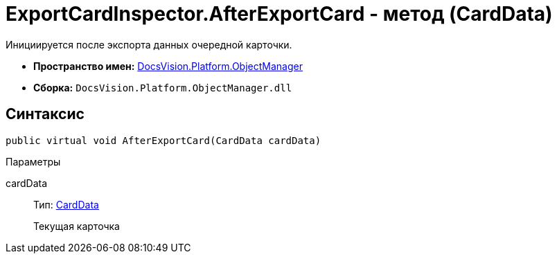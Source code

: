 = ExportCardInspector.AfterExportCard - метод (CardData)

Инициируется после экспорта данных очередной карточки.

* *Пространство имен:* xref:api/DocsVision/Platform/ObjectManager/ObjectManager_NS.adoc[DocsVision.Platform.ObjectManager]
* *Сборка:* `DocsVision.Platform.ObjectManager.dll`

== Синтаксис

[source,csharp]
----
public virtual void AfterExportCard(CardData cardData)
----

Параметры

cardData::
Тип: xref:api/DocsVision/Platform/ObjectManager/CardData_CL.adoc[CardData]
+
Текущая карточка
